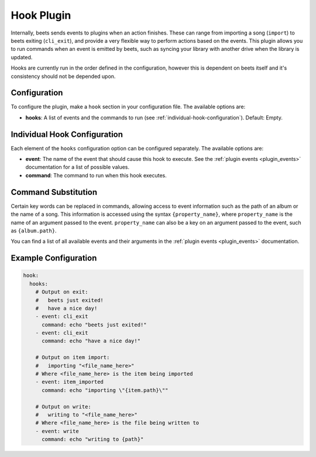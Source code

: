 Hook Plugin
===============

Internally, beets sends events to plugins when an action finishes. These can
range from importing a song (``import``) to beets exiting (``cli_exit``), and
provide a very flexible way to perform actions based on the events. This plugin
allows you to run commands when an event is emitted by beets, such as syncing
your library with another drive when the library is updated.

Hooks are currently run in the order defined in the configuration, however this
is dependent on beets itself and it's consistency should not be depended upon.

.. _hook-configuration:

Configuration
-------------

To configure the plugin, make a ``hook`` section in your configuration
file. The available options are:

- **hooks**: A list of events and the commands to run
  (see :ref:`individual-hook-configuration`). Default: Empty.

.. _individual-hook-configuration:

Individual Hook Configuration
-----------------------------

Each element of the ``hooks`` configuration option can be configured separately.
The available options are:

- **event**: The name of the event that should cause this hook to
  execute. See the :ref:`plugin events <plugin_events>` documentation for a list
  of possible values.
- **command**: The command to run when this hook executes.

.. _command-substitution:

Command Substitution
--------------------

Certain key words can be replaced in commands, allowing access to event
information such as the path of an album or the name of a song. This information
is accessed using the syntax ``{property_name}``, where ``property_name`` is the
name of an argument passed to the event. ``property_name`` can also be a key on
an argument passed to the event, such as ``{album.path}``.

You can find a list of all available events and their arguments in the
:ref:`plugin events <plugin_events>` documentation.

Example Configuration
---------------------

.. code-block:: yaml

    hook:
      hooks:
        # Output on exit:
        #   beets just exited!
        #   have a nice day!
        - event: cli_exit
          command: echo "beets just exited!"
        - event: cli_exit
          command: echo "have a nice day!"

        # Output on item import:
        #   importing "<file_name_here>"
        # Where <file_name_here> is the item being imported
        - event: item_imported
          command: echo "importing \"{item.path}\""

        # Output on write:
        #   writing to "<file_name_here>"
        # Where <file_name_here> is the file being written to
        - event: write
          command: echo "writing to {path}"
